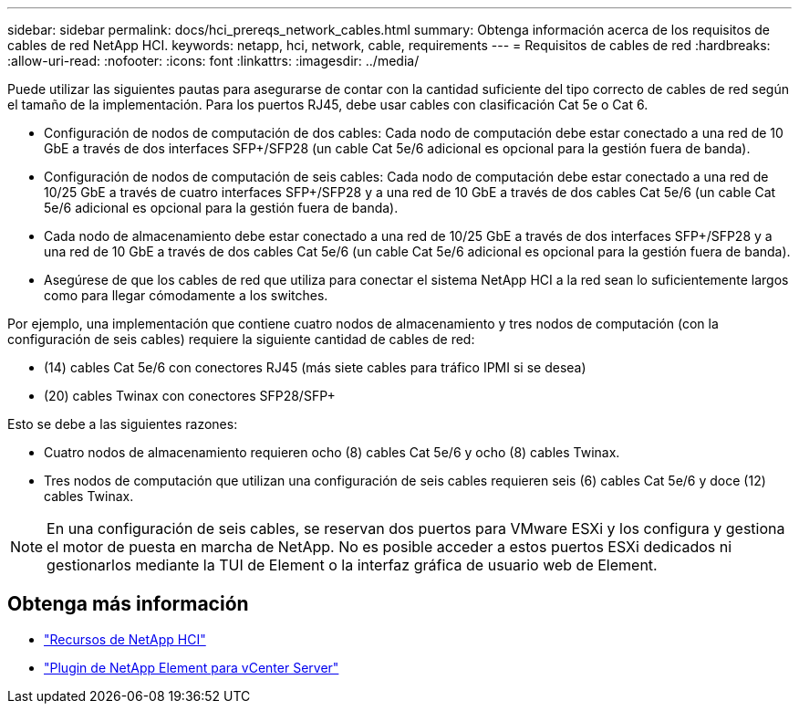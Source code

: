 ---
sidebar: sidebar 
permalink: docs/hci_prereqs_network_cables.html 
summary: Obtenga información acerca de los requisitos de cables de red NetApp HCI. 
keywords: netapp, hci, network, cable, requirements 
---
= Requisitos de cables de red
:hardbreaks:
:allow-uri-read: 
:nofooter: 
:icons: font
:linkattrs: 
:imagesdir: ../media/


[role="lead"]
Puede utilizar las siguientes pautas para asegurarse de contar con la cantidad suficiente del tipo correcto de cables de red según el tamaño de la implementación. Para los puertos RJ45, debe usar cables con clasificación Cat 5e o Cat 6.

* Configuración de nodos de computación de dos cables: Cada nodo de computación debe estar conectado a una red de 10 GbE a través de dos interfaces SFP+/SFP28 (un cable Cat 5e/6 adicional es opcional para la gestión fuera de banda).
* Configuración de nodos de computación de seis cables: Cada nodo de computación debe estar conectado a una red de 10/25 GbE a través de cuatro interfaces SFP+/SFP28 y a una red de 10 GbE a través de dos cables Cat 5e/6 (un cable Cat 5e/6 adicional es opcional para la gestión fuera de banda).
* Cada nodo de almacenamiento debe estar conectado a una red de 10/25 GbE a través de dos interfaces SFP+/SFP28 y a una red de 10 GbE a través de dos cables Cat 5e/6 (un cable Cat 5e/6 adicional es opcional para la gestión fuera de banda).
* Asegúrese de que los cables de red que utiliza para conectar el sistema NetApp HCI a la red sean lo suficientemente largos como para llegar cómodamente a los switches.


Por ejemplo, una implementación que contiene cuatro nodos de almacenamiento y tres nodos de computación (con la configuración de seis cables) requiere la siguiente cantidad de cables de red:

* (14) cables Cat 5e/6 con conectores RJ45 (más siete cables para tráfico IPMI si se desea)
* (20) cables Twinax con conectores SFP28/SFP+


Esto se debe a las siguientes razones:

* Cuatro nodos de almacenamiento requieren ocho (8) cables Cat 5e/6 y ocho (8) cables Twinax.
* Tres nodos de computación que utilizan una configuración de seis cables requieren seis (6) cables Cat 5e/6 y doce (12) cables Twinax.



NOTE: En una configuración de seis cables, se reservan dos puertos para VMware ESXi y los configura y gestiona el motor de puesta en marcha de NetApp. No es posible acceder a estos puertos ESXi dedicados ni gestionarlos mediante la TUI de Element o la interfaz gráfica de usuario web de Element.

[discrete]
== Obtenga más información

* https://www.netapp.com/hybrid-cloud/hci-documentation/["Recursos de NetApp HCI"^]
* https://docs.netapp.com/us-en/vcp/index.html["Plugin de NetApp Element para vCenter Server"^]

